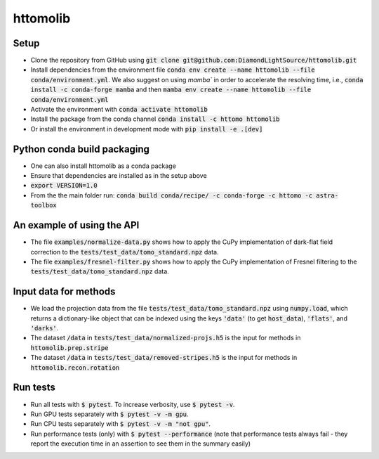 httomolib
---------

Setup
=====
* Clone the repository from GitHub using :code:`git clone git@github.com:DiamondLightSource/httomolib.git`
* Install dependencies from the environment file :code:`conda env create --name httomolib --file conda/environment.yml`. We also suggest on using `mamba`` in order to accelerate the resolving time, i.e., :code:`conda install -c conda-forge mamba` and then :code:`mamba env create --name httomolib --file conda/environment.yml`
* Activate the environment with :code:`conda activate httomolib`
* Install the package from the conda channel :code:`conda install -c httomo httomolib`
* Or install the environment in development mode with :code:`pip install -e .[dev]`

Python conda build packaging
=====
* One can also install httomolib as a conda package
* Ensure that dependencies are installed as in the setup above 
* :code:`export VERSION=1.0`
* From the the main folder run: :code:`conda build conda/recipe/ -c conda-forge -c httomo -c astra-toolbox`

An example of using the API
===========================
* The file :code:`examples/normalize-data.py` shows how to apply the CuPy implementation of dark-flat field correction to the :code:`tests/test_data/tomo_standard.npz` data.
* The file :code:`examples/fresnel-filter.py` shows how to apply the CuPy implementation of Fresnel filtering to the :code:`tests/test_data/tomo_standard.npz` data.

Input data for methods
======================

* We load the projection data from the file :code:`tests/test_data/tomo_standard.npz` using :code:`numpy.load`, which returns a dictionary-like object that can be indexed using the keys :code:`'data'` (to get :code:`host_data`), :code:`'flats'`, and :code:`'darks'`.
* The dataset :code:`/data` in :code:`tests/test_data/normalized-projs.h5` is the input for methods in :code:`httomolib.prep.stripe`
* The dataset :code:`/data` in :code:`tests/test_data/removed-stripes.h5` is the input for methods in :code:`httomolib.recon.rotation`

Run tests
=========
* Run all tests with :code:`$ pytest`. To increase verbosity, use :code:`$ pytest -v`.
* Run GPU tests separately with :code:`$ pytest -v -m gpu`.
* Run CPU tests separately with :code:`$ pytest -v -m "not gpu"`.
* Run performance tests (only) with :code:`$ pytest --performance`
  (note that performance tests always fail - they report the execution time in an assertion
  to see them in the summary easily)

